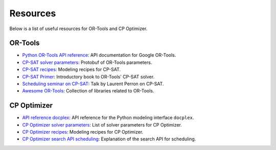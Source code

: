 Resources
=========

Below is a list of useful resources for OR-Tools and CP Optimizer.

OR-Tools
--------

- `Python OR-Tools API reference <https://or-tools.github.io/docs/pdoc/ortools.html>`_: API documentation for Google OR-Tools.
- `CP-SAT solver parameters <https://github.com/google/or-tools/blob/stable/ortools/sat/sat_parameters.proto>`_: Protobuf of OR-Tools parameters.
- `CP-SAT recipes <https://github.com/google/or-tools/blob/main/ortools/sat/docs/scheduling.md#scheduling-recipes-for-the-cp-sat-solver>`_: Modeling recipes for CP-SAT.
- `CP-SAT Primer <https://github.com/d-krupke/cpsat-primer>`_: Introductory book to OR-Tools' CP-SAT solver.
- `Scheduling seminar on CP-SAT <https://www.youtube.com/watch?v=vvUxusrUcpU>`_: Talk by Laurent Perron on CP-SAT.
- `Awesome OR-Tools <https://github.com/or-tools/awesome_or_tools>`_: Collection of libraries related to OR-Tools.

CP Optimizer
------------

- `API reference docplex <https://ibmdecisionoptimization.github.io/docplex-doc/cp/docplex.cp.modeler.py.html?highlight=start#>`_: API reference for the Python modeling interface ``docplex``.
- `CP Optimizer solver parameters <https://www.ibm.com/docs/en/icos/22.1.1?topic=optimizer-parameters-cp>`_: List of solver parameters for CP Optimizer.
- `CP Optimizer recipes <https://www.ibm.com/docs/en/icos/22.1.1?topic=manual-designing-scheduling-models>`_: Modeling recipes for CP Optimizer.
- `CP Optimizer search API scheduling <https://www.ibm.com/docs/en/icos/22.1.0?topic=c-search-api-scheduling-in-cp-optimizer#82>`_: Explanation of the search API for scheduling.

